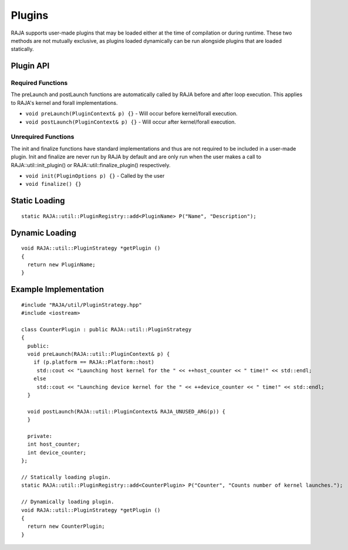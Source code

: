 .. ##
.. ## Copyright (c) 2016-20, Lawrence Livermore National Security, LLC
.. ## and other RAJA project contributors. See the RAJA/COPYRIGHT file
.. ## for details.
.. ##
.. ## SPDX-License-Identifier: (BSD-3-Clause)
.. ##

.. _plugins-label:

========
Plugins
========

RAJA supports user-made plugins that may be loaded either at the time of compilation or during runtime. These two methods are not mutually exclusive, as plugins loaded dynamically can be run alongside plugins that are loaded statically.

------------
Plugin API
------------


^^^^^^^^^^^
Required Functions
^^^^^^^^^^^
The preLaunch and postLaunch functions are automatically called by RAJA before and after loop execution. This applies to RAJA's kernel and forall implementations.

* ``void preLaunch(PluginContext& p) {}`` - Will occur before kernel/forall execution.

* ``void postLaunch(PluginContext& p) {}`` - Will occur after kernel/forall execution.

^^^^^^^^^^^
Unrequired Functions
^^^^^^^^^^^
The init and finalize functions have standard implementations and thus are not required to be included in a user-made plugin. Init and finalize are never run by RAJA by default and are only run when the user makes a call to RAJA::util::init_plugin() or RAJA::util::finalize_plugin() respectively.

* ``void init(PluginOptions p) {}`` - Called by the user

* ``void finalize() {}``


-----------------
Static Loading
-----------------

::

  static RAJA::util::PluginRegistry::add<PluginName> P("Name", "Description");


-----------------
Dynamic Loading
-----------------
::

  void RAJA::util::PluginStrategy *getPlugin ()
  {
    return new PluginName;
  }
  

-----------------
Example Implementation
-----------------

::

  #include "RAJA/util/PluginStrategy.hpp"
  #include <iostream>

  class CounterPlugin : public RAJA::util::PluginStrategy
  {
    public:
    void preLaunch(RAJA::util::PluginContext& p) {
      if (p.platform == RAJA::Platform::host)
       std::cout << "Launching host kernel for the " << ++host_counter << " time!" << std::endl;
      else
       std::cout << "Launching device kernel for the " << ++device_counter << " time!" << std::endl;
    }

    void postLaunch(RAJA::util::PluginContext& RAJA_UNUSED_ARG(p)) {
    }
    
    private:
    int host_counter;
    int device_counter;
  };

  // Statically loading plugin.
  static RAJA::util::PluginRegistry::add<CounterPlugin> P("Counter", "Counts number of kernel launches.");
  
  // Dynamically loading plugin.
  void RAJA::util::PluginStrategy *getPlugin ()
  {
    return new CounterPlugin;
  }
  
  

